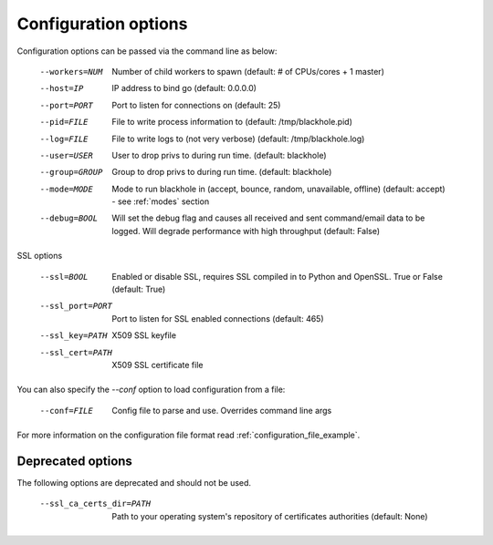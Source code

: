 .. _configuration_options:

=====================
Configuration options
=====================

Configuration options can be passed via the command line
as below:

  --workers=NUM					Number of child workers to spawn (default: # of CPUs/cores + 1 master)
  --host=IP					IP address to bind go (default: 0.0.0.0)
  --port=PORT					Port to listen for connections on (default: 25)
  --pid=FILE					File to write process information to (default: /tmp/blackhole.pid)
  --log=FILE					File to write logs to (not very verbose) (default: /tmp/blackhole.log)
  --user=USER					User to drop privs to during run time. (default: blackhole)
  --group=GROUP					Group to drop privs to during run time. (default: blackhole)
  --mode=MODE					Mode to run blackhole in (accept, bounce, random, unavailable, offline) (default: accept) - see :ref:`modes` section
  --debug=BOOL					Will set the debug flag and causes all received and sent command/email data to be logged. Will degrade performance with high throughput (default: False)

SSL options

  --ssl=BOOL					Enabled or disable SSL, requires SSL compiled in to Python and OpenSSL. True or False (default: True)
  --ssl_port=PORT				Port to listen for SSL enabled connections (default: 465)
  --ssl_key=PATH				X509 SSL keyfile
  --ssl_cert=PATH				X509 SSL certificate file


You can also specify the `--conf` option to load configuration
from a file:

  --conf=FILE					Config file to parse and use. Overrides command line args

For more information on the configuration file format read :ref:`configuration_file_example`.

Deprecated options
------------------

The following options are deprecated and should not be used.

  --ssl_ca_certs_dir=PATH			Path to your operating system's repository of certificates authorities (default: None)
